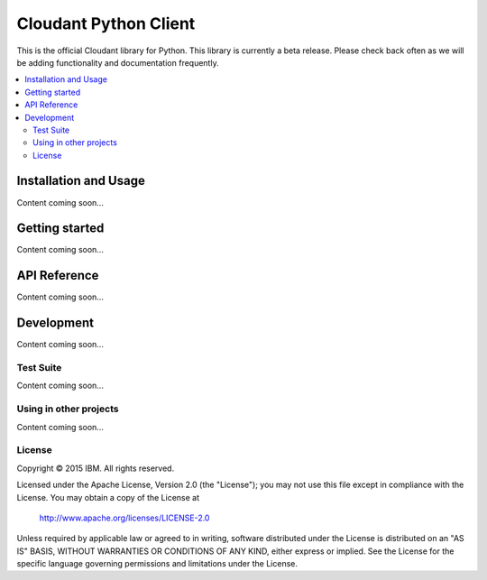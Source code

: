 Cloudant Python Client
======================

.. image:: https://magnum.travis-ci.com/cloudant/python-cloudant.svg?token=YYmxubNGds1Kt16kQ9v7&branch=master
   :target: https://magnum.travis-ci.com/cloudant/python-cloudant

This is the official Cloudant library for Python.  This library is currently 
a beta release.  Please check back often as we will be adding functionality 
and documentation frequently.

.. contents::
    :local:
    :depth: 2
    :backlinks: none

======================
Installation and Usage
======================

Content coming soon...

===============
Getting started
===============

Content coming soon...

=============
API Reference
=============

Content coming soon...

===========
Development
===========

Content coming soon...

**********
Test Suite
**********

Content coming soon...

***********************
Using in other projects
***********************

Content coming soon...

*******
License
*******

Copyright © 2015 IBM. All rights reserved.

Licensed under the Apache License, Version 2.0 (the "License");
you may not use this file except in compliance with the License.
You may obtain a copy of the License at

    http://www.apache.org/licenses/LICENSE-2.0

Unless required by applicable law or agreed to in writing, software
distributed under the License is distributed on an "AS IS" BASIS,
WITHOUT WARRANTIES OR CONDITIONS OF ANY KIND, either express or implied.
See the License for the specific language governing permissions and
limitations under the License.
